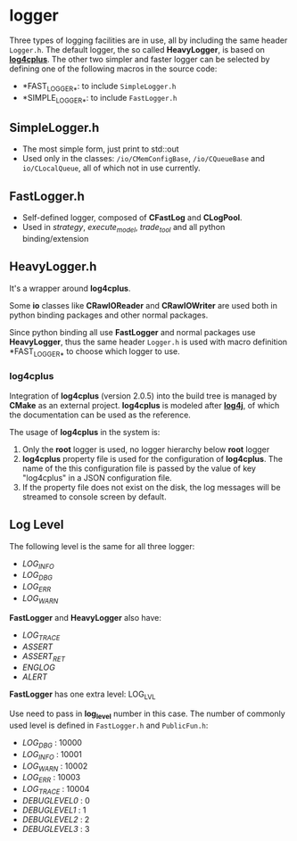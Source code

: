 
* logger
  
 Three types of logging facilities are in use, all by including the same header ~Logger.h~.
 The default logger, the so called *HeavyLogger*, is based on [[https://github.com/log4cplus/log4cplus][*log4cplus*]].
 The other two simpler and faster logger can be selected by
 defining one of the following macros in the source code:
 - *FAST_LOGGER_*: to include ~SimpleLogger.h~
 - *SIMPLE_LOGGER_*: to include ~FastLogger.h~
   
** SimpleLogger.h
 - The most simple form, just print to std::out
 - Used only in the classes: ~/io/CMemConfigBase~, ~/io/CQueueBase~ and ~io/CLocalQueue~,
   all of which not in use currently.
    
    
** FastLogger.h
 - Self-defined logger, composed of *CFastLog* and *CLogPool*.
 - Used in /strategy/, /execute_model/, /trade_tool/ and all python binding/extension
  
** HeavyLogger.h
   It's a wrapper around *log4cplus*.
    
   Some *io* classes like *CRawIOReader* and *CRawIOWriter*
   are used both in python binding packages and other normal packages.
    
   Since python binding all use *FastLogger* and normal packages use *HeavyLogger*,
   thus the same header ~Logger.h~ is used with macro definition *FAST_LOGGER_*
   to choose which logger to use.
   
*** *log4cplus*
  Integration of *log4cplus* (version 2.0.5) into the build tree is managed by *CMake* as an external project.
  *log4cplus* is modeled after [[https://logging.apache.org/log4j/2.x/manual/index.html][*log4j*]], of which the documentation can be used as the reference.

  The usage of *log4cplus* in the system is:
  1. Only the *root* logger is used, no logger hierarchy below *root* logger
  2. *log4cplus* property file is used for the configuration of *log4cplus*. The name of
     the this configuration file is passed by the value of key "log4cplus" in a JSON configuration file.
  3. If the property file does not exist on the disk,
     the log messages will be streamed to console screen by default.
 
** Log Level
   The following level is the same for all three logger:
   - /LOG_INFO/
   - /LOG_DBG/
   - /LOG_ERR/
   - /LOG_WARN/
   
   *FastLogger* and *HeavyLogger* also have:
   - /LOG_TRACE/
   - /ASSERT/
   - /ASSERT_RET/
   - /ENGLOG/
   - /ALERT/
   
   *FastLogger* has one extra level: LOG_LVL
    
   Use need to pass in *log_level* number in this case.
   The number of commonly used level is defined in ~FastLogger.h~ and ~PublicFun.h~:
   - /LOG_DBG/ : 10000
   - /LOG_INFO/ : 10001
   - /LOG_WARN/ : 10002
   - /LOG_ERR/ : 10003
   - /LOG_TRACE/ : 10004
   - /DEBUGLEVEL0/ : 0
   - /DEBUGLEVEL1/ : 1
   - /DEBUGLEVEL2/ : 2
   - /DEBUGLEVEL3/ : 3
     
